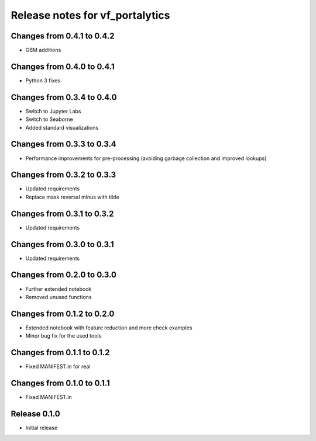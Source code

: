 ========================
Release notes for vf_portalytics
========================

Changes from 0.4.1 to 0.4.2
=======================

- GBM additions


Changes from 0.4.0 to 0.4.1
=======================

- Python 3 fixes


Changes from 0.3.4 to 0.4.0
=======================

- Switch to Jupyter Labs
- Switch to Seaborne
- Added standard visualizations


Changes from 0.3.3 to 0.3.4
=======================

- Performance improvements for pre-processing (avoiding garbage collection and improved lookups)


Changes from 0.3.2 to 0.3.3
=======================

- Updated requirements
- Replace mask reversal minus with tilde


Changes from 0.3.1 to 0.3.2
=======================

- Updated requirements


Changes from 0.3.0 to 0.3.1
=======================

- Updated requirements


Changes from 0.2.0 to 0.3.0
=======================

- Further extended notebook
- Removed unused functions


Changes from 0.1.2 to 0.2.0
=======================

- Extended notebook with feature reduction and more check examples
- Minor bug fix for the used tools


Changes from 0.1.1 to 0.1.2
=======================

- Fixed MANIFEST.in for real


Changes from 0.1.0 to 0.1.1
=======================

- Fixed MANIFEST.in


Release  0.1.0
=======================
- Initial release


.. Local Variables:
.. mode: rst
.. coding: utf-8
.. fill-column: 72
.. End: